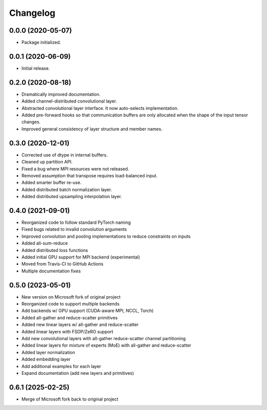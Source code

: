 
Changelog
=========

0.0.0 (2020-05-07)
------------------

* Package initialized.


0.0.1 (2020-06-09)
------------------

* Initial release.


0.2.0 (2020-08-18)
------------------

* Dramatically improved documentation.
* Added channel-distributed convolutional layer.
* Abstracted convolutional layer interface.  It now auto-selects
  implementation.
* Added pre-forward hooks so that communication buffers are only allocated
  when the shape of the input tensor changes.
* Improved general consistency of layer structure and member names.

0.3.0 (2020-12-01)
------------------
* Corrected use of dtype in internal buffers.
* Cleaned up partition API.
* Fixed a bug where MPI resources were not released.
* Removed assumption that transpose requires load-balanced input.
* Added smarter buffer re-use.
* Added distributed batch normalization layer.
* Added distributed upsampling interpolation layer.

0.4.0 (2021-09-01)
------------------
* Reorganized code to follow standard PyTorch naming
* Fixed bugs related to invalid convolution arguments
* Improved convolution and pooling implementations to reduce constraints on inputs
* Added all-sum-reduce
* Added distributed loss functions
* Added initial GPU support for MPI backend (experimental)
* Moved from Travis-CI to GitHub Actions
* Multiple documentation fixes


0.5.0 (2023-05-01)
------------------
* New version on Microsoft fork of original project
* Reorganized code to support multiple backends
* Add backends w/ GPU support (CUDA-aware MPI, NCCL, Torch)
* Added all-gather and reduce-scatter primitives
* Added new linear layers w/ all-gather and reduce-scatter
* Added linear layers with FSDP/ZeRO support
* Add new convolutional layers with all-gather reduce-scatter channel partitioning
* Added linear layers for mixture of experts (MoE) with all-gather and reduce-scatter
* Added layer normalization
* Added embedding layer
* Add additional examples for each layer
* Expand documentation (add new layers and primitives)

0.6.1 (2025-02-25)
------------------
* Merge of Microsoft fork back to original project